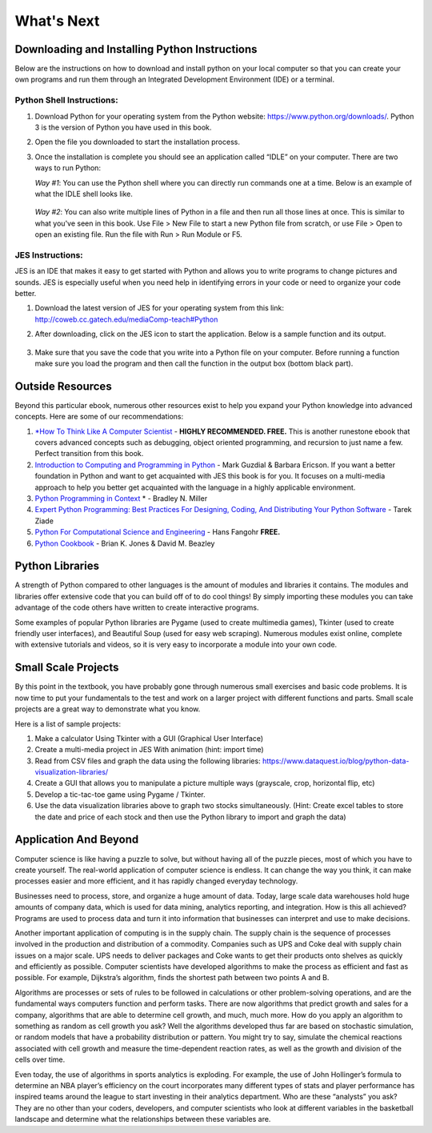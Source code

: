 ..  Copyright (C)  Mark Guzdial, Barbara Ericson, Briana Morrison
    Permission is granted to copy, distribute and/or modify this document
    under the terms of the GNU Free Documentation License, Version 1.3 or
    any later version published by the Free Software Foundation; with
    Invariant Sections being Forward, Prefaces, and Contributor List,
    no Front-Cover Texts, and no Back-Cover Texts.  A copy of the license
    is included in the section entitled "GNU Free Documentation License".



What's Next
================================================



Downloading and Installing Python Instructions
~~~~~~~~~~~~~~~~~~~~~~~~~~~~~~~~~~~~~~~~~~~~~~~~~~~~~~~~~~~~~~~~~~

Below are the instructions on how to download and install python on your local computer so that you can create your own programs and run them through an Integrated Development Environment (IDE) or a terminal.

Python Shell Instructions:
---------------------------------------------------

1. Download Python for your operating system from the Python website: https://www.python.org/downloads/. Python 3 is the version of Python you have used in this book.

2. Open the file you downloaded to start the installation process.

3. Once the installation is complete you should see an application called “IDLE” on your computer. There are two ways to run Python:

   *Way #1*: You can use the Python shell where you can directly run commands one at a time. Below is an example of what the IDLE shell looks like.
	
	.. image:: needsanimage.png

   *Way #2*: You can also write multiple lines of Python in a file and then run all those lines at once. This is similar to what you've seen in this book. Use File > New File to start a new Python file from scratch, or use File > Open to open an existing file. Run the file with Run > Run Module or F5.

        .. image:: needsanimage.png




JES Instructions:
---------------------------------------------------

JES is an IDE that makes it easy to get started with Python and allows you to write programs to change pictures and sounds. JES is especially useful when you need help in identifying errors in your code or need to organize your code better.

1. Download the latest version of JES for your operating system from this link: http://coweb.cc.gatech.edu/mediaComp-teach#Python

2. After downloading, click on the JES icon to start the application. Below is a sample function and its output.
        
        .. image:: needsanimage.png

3. Make sure that you save the code that you write into a Python file on your computer. Before running a function make sure you load the program and then call the function in the output box (bottom black part).


Outside Resources
~~~~~~~~~~~~~~~~~~~~~~~~~~~~~~~~~~~~~~~~~~~~~~~~~~~~~~~~~~~~~~~~~~

Beyond this particular ebook, numerous other resources exist to help you expand your Python knowledge into advanced concepts. Here are some of our recommendations:

1. `*How To Think Like A Computer Scientist <http://interactivepython.org/runestone/static/thinkcspy/index.html>`_ - **HIGHLY RECOMMENDED. FREE.** This is another runestone ebook that covers advanced concepts such as debugging, object oriented programming, and recursion to just name a few. Perfect transition from this book. 

	
2. `Introduction to Computing and Programming in Python <https://www.amazon.com/Introduction-Computing-Programming-Python-4th/dp/0134025547>`_ - Mark Guzdial & Barbara Ericson. If you want a better foundation in Python and want to get acquainted with JES this book is for you. It focuses on a multi-media approach to help you better get acquainted with the language in a highly applicable environment.


3. `Python Programming in Context <https://www.amazon.com/Python-Programming-Context-Bradley-Miller/dp/1449699391>`_ * - Bradley N. Miller


4. `Expert Python Programming: Best Practices For Designing, Coding, And Distributing Your Python Software <https://www.packtpub.com/application-development/expert-python-programming>`_ - Tarek Ziade


5. `Python For Computational Science and Engineering <http://www.southampton.ac.uk/~fangohr/training/python/pdfs/Python-for-Computational-Science-and-Engineering.pdf>`_ - Hans Fangohr **FREE.**


6. `Python Cookbook <http://chimera.labs.oreilly.com/books/1230000000393>`_ - Brian K. Jones & David M. Beazley


Python Libraries
~~~~~~~~~~~~~~~~~~~~~~~~~~~~~~~~~~~~~~~~~~~~~~~~~~~~~~~~~~~~~~~~~~

A strength of Python compared to other languages is the amount of modules and libraries it contains. The modules and libraries offer extensive code that you can build off of to do cool things! By simply importing these modules you can take advantage of the code others have written to create interactive programs.

Some examples of popular Python libraries are Pygame (used to create multimedia games), Tkinter (used to create friendly user interfaces), and Beautiful Soup (used for easy web scraping). 
Numerous modules exist online, complete with extensive tutorials and videos, so it is very easy to incorporate a module into your own code.

Small Scale Projects
~~~~~~~~~~~~~~~~~~~~~~~~~~~~~~~~~~~~~~~~~~~~~~~~~~~~~~~~~~~~~~~~~~

By this point in the textbook, you have probably gone through numerous small exercises and basic code problems. It is now time to put your fundamentals to the test and work on a larger project with different functions and parts. Small scale projects are a great way to demonstrate what you know.
	
Here is a list of sample projects:

1. Make a calculator Using Tkinter with a GUI (Graphical User Interface)

2. Create a multi-media project in JES With animation (hint: import time)

3. Read from CSV files and graph the data using the following libraries: https://www.dataquest.io/blog/python-data-visualization-libraries/

4. Create a GUI that allows you to manipulate a picture multiple ways (grayscale, crop, horizontal flip, etc)

5. Develop  a tic-tac-toe game using Pygame / Tkinter.

6. Use the data visualization libraries above to graph two stocks simultaneously. (Hint: Create excel tables to store the date and price of each stock and then use the Python library to import and graph the data)


Application And Beyond
~~~~~~~~~~~~~~~~~~~~~~~~~~~~~~~~~~~~~~~~~~~~~~~~~~~~~~~~~~~~~~~~~~

Computer science is like having a puzzle to solve, but without having all of the puzzle pieces, most of which you have to create yourself. The real-world application of computer science is endless.  It can change the way you think, it can make processes easier and more efficient, and it has rapidly changed everyday technology. 
	
Businesses need to process, store, and organize a huge amount of data. Today, large scale data warehouses hold huge amounts of company data, which is used for data mining, analytics reporting, and integration. How is this all achieved?  Programs are used to process data and turn it into information that businesses can interpret and use to make decisions. 

Another important application of computing is in the supply chain. The supply chain is the sequence of processes involved in the production and distribution of a commodity. Companies such as UPS and Coke deal with supply chain issues on a major scale.  UPS needs to deliver packages and Coke wants to get their products onto shelves as quickly and efficiently as possible. Computer scientists have developed algorithms to make the process as efficient and fast as possible. For example, Dijkstra’s algorithm, finds the shortest path between two points A and B. 

Algorithms are processes or sets of rules to be followed in calculations or other problem-solving operations, and are the fundamental ways computers function and perform tasks. There are now algorithms that predict growth and sales for a company, algorithms that are able to determine cell growth, and much, much more. How do you apply an algorithm to something as random as cell growth you ask? Well the algorithms developed thus far are based on stochastic simulation, or random models that have a probability distribution or pattern. You might try to say, simulate the chemical reactions associated with cell growth and measure the time-dependent reaction rates, as well as the growth and division of the cells over time. 

Even today, the use of algorithms in sports analytics is exploding. For example, the use of John Hollinger’s formula to determine an NBA player’s efficiency on the court incorporates many different types of stats and player performance has inspired teams around the league to start investing in their analytics department. Who are these “analysts” you ask? They are no other than your coders, developers, and computer scientists who look at different variables in the basketball landscape and determine what the relationships between these variables are. 
